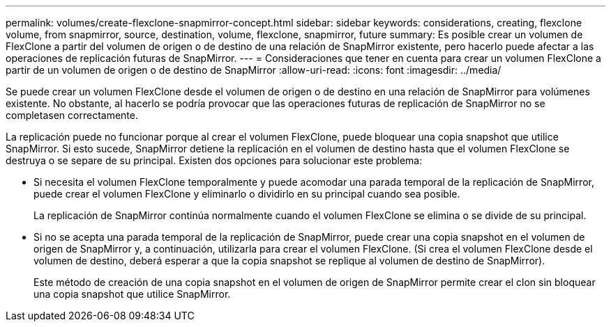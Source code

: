 ---
permalink: volumes/create-flexclone-snapmirror-concept.html 
sidebar: sidebar 
keywords: considerations, creating, flexclone volume, from snapmirror, source, destination, volume, flexclone, snapmirror, future 
summary: Es posible crear un volumen de FlexClone a partir del volumen de origen o de destino de una relación de SnapMirror existente, pero hacerlo puede afectar a las operaciones de replicación futuras de SnapMirror. 
---
= Consideraciones que tener en cuenta para crear un volumen FlexClone a partir de un volumen de origen o de destino de SnapMirror
:allow-uri-read: 
:icons: font
:imagesdir: ../media/


[role="lead"]
Se puede crear un volumen FlexClone desde el volumen de origen o de destino en una relación de SnapMirror para volúmenes existente. No obstante, al hacerlo se podría provocar que las operaciones futuras de replicación de SnapMirror no se completasen correctamente.

La replicación puede no funcionar porque al crear el volumen FlexClone, puede bloquear una copia snapshot que utilice SnapMirror. Si esto sucede, SnapMirror detiene la replicación en el volumen de destino hasta que el volumen FlexClone se destruya o se separe de su principal. Existen dos opciones para solucionar este problema:

* Si necesita el volumen FlexClone temporalmente y puede acomodar una parada temporal de la replicación de SnapMirror, puede crear el volumen FlexClone y eliminarlo o dividirlo en su principal cuando sea posible.
+
La replicación de SnapMirror continúa normalmente cuando el volumen FlexClone se elimina o se divide de su principal.

* Si no se acepta una parada temporal de la replicación de SnapMirror, puede crear una copia snapshot en el volumen de origen de SnapMirror y, a continuación, utilizarla para crear el volumen FlexClone. (Si crea el volumen FlexClone desde el volumen de destino, deberá esperar a que la copia snapshot se replique al volumen de destino de SnapMirror).
+
Este método de creación de una copia snapshot en el volumen de origen de SnapMirror permite crear el clon sin bloquear una copia snapshot que utilice SnapMirror.


